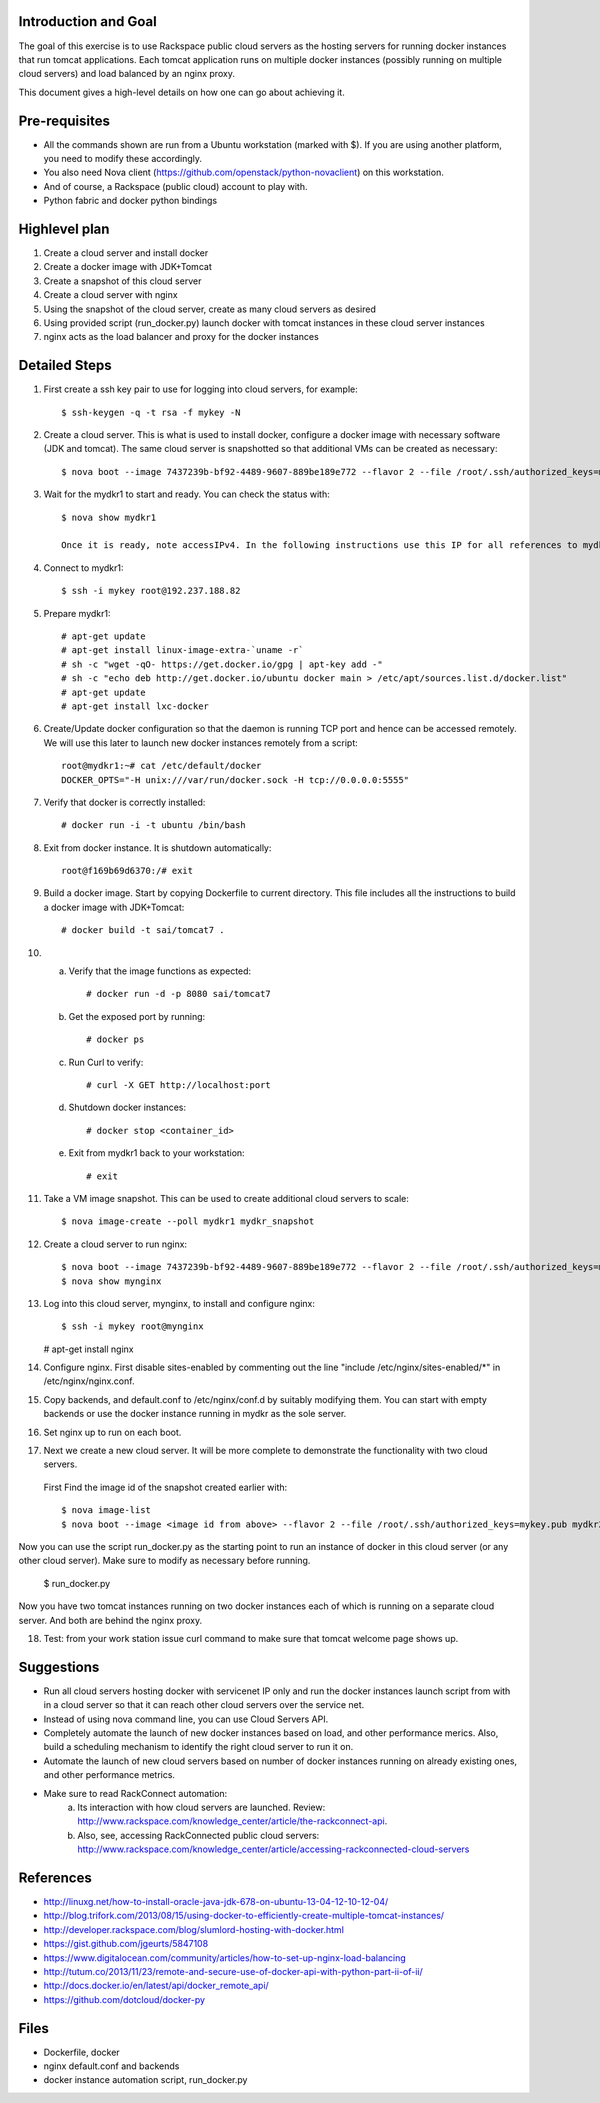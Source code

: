 Introduction and Goal
=====================

The goal of this exercise is to use Rackspace public cloud servers as the hosting servers for running docker instances that run tomcat applications.
Each tomcat application runs on multiple docker instances (possibly running on multiple cloud servers) and load balanced by an nginx proxy.

This document gives a high-level details on how one can go about achieving it.

Pre-requisites
==============

* All the commands shown are run from a Ubuntu workstation (marked with $). If you are using another platform, you need to modify these accordingly.
* You also need Nova client (https://github.com/openstack/python-novaclient) on this workstation.
* And of course, a Rackspace (public cloud) account to play with.
* Python fabric and docker python bindings

Highlevel plan
==============

1) Create a cloud server and install docker
2) Create a docker image with JDK+Tomcat
3) Create a snapshot of this cloud server
4) Create a cloud server with nginx
5) Using the snapshot of the cloud server, create as many cloud servers as desired
6) Using provided script (run_docker.py) launch docker with tomcat instances in these cloud server instances
7) nginx acts as the load balancer and proxy for the docker instances

Detailed Steps
==============

1) First create a ssh key pair to use for logging into cloud servers, for example::


    $ ssh-keygen -q -t rsa -f mykey -N

2) Create a cloud server. This is what is used to install docker, configure a docker image with necessary software (JDK and tomcat). The same cloud server is snapshotted so that additional VMs can be created as necessary::


    $ nova boot --image 7437239b-bf92-4489-9607-889be189e772 --flavor 2 --file /root/.ssh/authorized_keys=mykey.pub mydkr1

3) Wait for the mydkr1 to start and ready. You can check the status with::

    $ nova show mydkr1

    Once it is ready, note accessIPv4. In the following instructions use this IP for all references to mydkr1.

4) Connect to mydkr1::

   $ ssh -i mykey root@192.237.188.82

5) Prepare mydkr1::


   # apt-get update
   # apt-get install linux-image-extra-`uname -r`
   # sh -c "wget -qO- https://get.docker.io/gpg | apt-key add -"
   # sh -c "echo deb http://get.docker.io/ubuntu docker main > /etc/apt/sources.list.d/docker.list"
   # apt-get update
   # apt-get install lxc-docker


6) Create/Update docker configuration so that the daemon is running TCP port and hence can be accessed remotely. We will use this later to launch new docker instances remotely from a script::

     root@mydkr1:~# cat /etc/default/docker
     DOCKER_OPTS="-H unix:///var/run/docker.sock -H tcp://0.0.0.0:5555"

7) Verify that docker is correctly installed::

   # docker run -i -t ubuntu /bin/bash

8) Exit from docker instance. It is shutdown automatically::

     root@f169b69d6370:/# exit

9) Build a docker image. Start by copying Dockerfile to current directory. This file includes all the instructions to build a docker image with JDK+Tomcat::

     # docker build -t sai/tomcat7 .

10) a) Verify that the image functions as expected::

       # docker run -d -p 8080 sai/tomcat7

    b) Get the exposed port by running::

       # docker ps

    c) Run Curl to verify::

       # curl -X GET http://localhost:port

    d) Shutdown docker instances::

       # docker stop <container_id>

    e) Exit from mydkr1 back to your workstation::


       # exit

11) Take a VM image snapshot. This can be used to create additional cloud servers to scale::

    $ nova image-create --poll mydkr1 mydkr_snapshot

12) Create a cloud server to run nginx::

    $ nova boot --image 7437239b-bf92-4489-9607-889be189e772 --flavor 2 --file /root/.ssh/authorized_keys=mykey.pub mynginx
    $ nova show mynginx

13) Log into this cloud server, mynginx, to install and configure nginx::

    $ ssh -i mykey root@mynginx

    # apt-get install nginx

14) Configure nginx. First disable sites-enabled by commenting out the line "include /etc/nginx/sites-enabled/\*" in /etc/nginx/nginx.conf.

15) Copy backends, and default.conf to /etc/nginx/conf.d by suitably modifying them. You can start with empty backends or use the docker instance running in mydkr as the sole server.

16) Set nginx up to run on each boot.

17) Next we create a new cloud server. It will be more complete to demonstrate the functionality with two cloud servers.

   First Find the image id of the snapshot created earlier with::


   $ nova image-list
   $ nova boot --image <image id from above> --flavor 2 --file /root/.ssh/authorized_keys=mykey.pub mydkr2


Now you can use the script run_docker.py as the starting point to run an instance of docker in this cloud server (or any other cloud server). Make sure to modify as necessary before running.

   $ run_docker.py

Now you have two tomcat instances running on two docker instances each of which is running on a separate cloud server. And both are behind the nginx proxy.

18) Test: from your work station issue curl command to make sure that tomcat welcome page shows up.

Suggestions
===========

* Run all cloud servers hosting docker with servicenet IP only and run the docker instances launch script from with in a cloud server so that it can reach other cloud servers over the service net.
* Instead of using nova command line, you can use Cloud Servers API.
* Completely automate the launch of new docker instances based on load, and other performance merics. Also, build a scheduling mechanism to identify the right cloud server to run it on.
* Automate the launch of new cloud servers based on number of docker instances running on already existing ones, and other performance metrics.
* Make sure to read RackConnect automation:
   a) Its interaction with how cloud servers are launched. Review: http://www.rackspace.com/knowledge_center/article/the-rackconnect-api.
   b) Also, see, accessing RackConnected public cloud servers: http://www.rackspace.com/knowledge_center/article/accessing-rackconnected-cloud-servers


References
==========

* http://linuxg.net/how-to-install-oracle-java-jdk-678-on-ubuntu-13-04-12-10-12-04/
* http://blog.trifork.com/2013/08/15/using-docker-to-efficiently-create-multiple-tomcat-instances/
* http://developer.rackspace.com/blog/slumlord-hosting-with-docker.html
* https://gist.github.com/jgeurts/5847108
* https://www.digitalocean.com/community/articles/how-to-set-up-nginx-load-balancing
* http://tutum.co/2013/11/23/remote-and-secure-use-of-docker-api-with-python-part-ii-of-ii/
* http://docs.docker.io/en/latest/api/docker_remote_api/
* https://github.com/dotcloud/docker-py

Files
=====
* Dockerfile, docker
* nginx default.conf and backends
* docker instance automation script, run_docker.py

